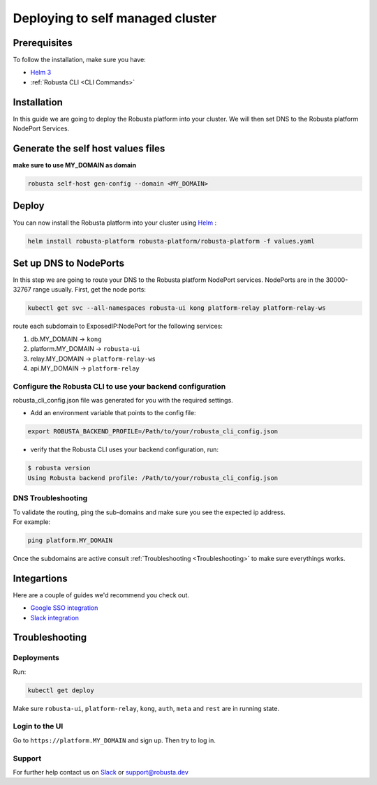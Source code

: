 Deploying to self managed cluster
##################################

Prerequisites
------------------------------

To follow the installation, make sure you have:

* `Helm 3 <https://helm.sh/docs/intro/install/>`_ 
* :ref:`Robusta CLI <CLI Commands>`

Installation
-------------

In this guide we are going to deploy the Robusta platform into your cluster.
We will then set DNS to the Robusta platform NodePort Services.  

Generate the self host values files
---------------------------------------
**make sure to use MY_DOMAIN as domain**

.. code-block:: bash
    :name: cb-self-managed-gen-config

    robusta self-host gen-config --domain <MY_DOMAIN>

Deploy
--------

You can now install the Robusta platform into your cluster using `Helm <https://helm.sh/docs/intro/install/>`_ :
    
.. code-block:: bash
    :name: cb-self-managed-install

    helm install robusta-platform robusta-platform/robusta-platform -f values.yaml

Set up DNS to NodePorts
-------------------------

In this step we are going to route your DNS to the Robusta platform NodePort services.
NodePorts are in the 30000-32767 range usually. First, get the node ports:

.. code-block:: bash
    :name: cb-self-managed-get-node-ports

    kubectl get svc --all-namespaces robusta-ui kong platform-relay platform-relay-ws

route each subdomain to ExposedIP:NodePort for the following services:

1. db.MY_DOMAIN -> ``kong``
2. platform.MY_DOMAIN -> ``robusta-ui``
3. relay.MY_DOMAIN -> ``platform-relay-ws``
4. api.MY_DOMAIN -> ``platform-relay``

Configure the Robusta CLI to use your backend configuration
^^^^^^^^^^^^^^^^^^^^^^^^^^^^^^^^^^^^^^^^^^^^^^^^^^^^^^^^^^^^

robusta_cli_config.json file was generated for you with the required settings.

* Add an environment variable that points to the config file:
.. code-block:: bash
    :name: cb-self-managed-add-env-var-backend-config

    export ROBUSTA_BACKEND_PROFILE=/Path/to/your/robusta_cli_config.json

* verify that the Robusta CLI uses your backend configuration, run:
.. code-block:: console
    :name: cb-self-managed-verify-cli-backend-config

    $ robusta version
    Using Robusta backend profile: /Path/to/your/robusta_cli_config.json

DNS Troubleshooting
^^^^^^^^^^^^^^^^^^^

| To validate the routing, ping the sub-domains and make sure you see the expected ip address.
| For example:

.. code-block:: bash
    :name: cb-self-managed-validate-dns

    ping platform.MY_DOMAIN

Once the subdomains are active consult :ref:`Troubleshooting <Troubleshooting>` to make sure everythings works.

Integartions
--------------

Here are a couple of guides we'd recommend you check out.

* `Google SSO integration <https://helm.sh/docs/intro/install/>`_
* `Slack integration <https://helm.sh/docs/intro/install/>`_

Troubleshooting
---------------

Deployments
^^^^^^^^^^^

Run:

.. code-block:: bash
    :name: cb-self-managed-check-deployments

    kubectl get deploy

Make sure ``robusta-ui``, ``platform-relay``, ``kong``, ``auth``, ``meta`` and ``rest`` are in running state.

Login to the UI
^^^^^^^^^^^^^^^

Go to ``https://platform.MY_DOMAIN`` and sign up. Then try to log in.

Support
^^^^^^^^^^^^^^^

For further help contact us on `Slack <https://join.slack.com/t/robustacommunity/shared_invite/zt-10rkepc5s-FnXKvGjrBmiTkKdrgDr~wg>`_ or `support@robusta.dev <mailto:support@robusta.dev>`_